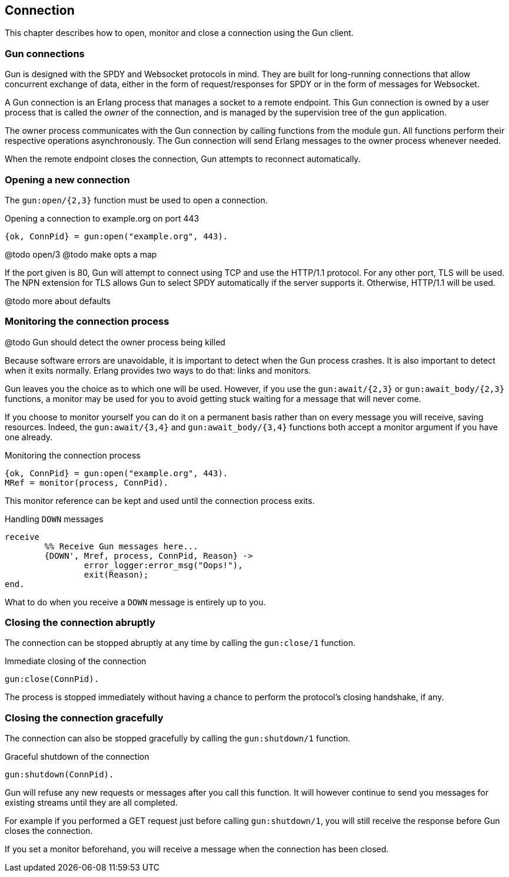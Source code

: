 == Connection

This chapter describes how to open, monitor and close
a connection using the Gun client.

=== Gun connections

Gun is designed with the SPDY and Websocket protocols in mind.
They are built for long-running connections that allow concurrent
exchange of data, either in the form of request/responses for
SPDY or in the form of messages for Websocket.

A Gun connection is an Erlang process that manages a socket to
a remote endpoint. This Gun connection is owned by a user
process that is called the _owner_ of the connection, and is
managed by the supervision tree of the `gun` application.

The owner process communicates with the Gun connection
by calling functions from the module `gun`. All functions
perform their respective operations asynchronously. The Gun
connection will send Erlang messages to the owner process
whenever needed.

When the remote endpoint closes the connection, Gun attempts
to reconnect automatically.

=== Opening a new connection

The `gun:open/{2,3}` function must be used to open a connection.

.Opening a connection to example.org on port 443

[source,erlang]
{ok, ConnPid} = gun:open("example.org", 443).

@todo open/3
@todo make opts a map

If the port given is 80, Gun will attempt to connect using
TCP and use the HTTP/1.1 protocol. For any other port, TLS
will be used. The NPN extension for TLS allows Gun to select
SPDY automatically if the server supports it. Otherwise,
HTTP/1.1 will be used.

@todo more about defaults

=== Monitoring the connection process

@todo Gun should detect the owner process being killed

Because software errors are unavoidable, it is important to
detect when the Gun process crashes. It is also important
to detect when it exits normally. Erlang provides two ways
to do that: links and monitors.

Gun leaves you the choice as to which one will be used.
However, if you use the `gun:await/{2,3}` or `gun:await_body/{2,3}`
functions, a monitor may be used for you to avoid getting
stuck waiting for a message that will never come.

If you choose to monitor yourself you can do it on a permanent
basis rather than on every message you will receive, saving
resources. Indeed, the `gun:await/{3,4}` and `gun:await_body/{3,4}`
functions both accept a monitor argument if you have one already.

.Monitoring the connection process

[source,erlang]
{ok, ConnPid} = gun:open("example.org", 443).
MRef = monitor(process, ConnPid).

This monitor reference can be kept and used until the connection
process exits.

.Handling `DOWN` messages

[source,erlang]
receive
	%% Receive Gun messages here...
	{DOWN', Mref, process, ConnPid, Reason} ->
		error_logger:error_msg("Oops!"),
		exit(Reason);
end.

What to do when you receive a `DOWN` message is entirely up to you.

=== Closing the connection abruptly

The connection can be stopped abruptly at any time by calling
the `gun:close/1` function.

.Immediate closing of the connection

[source,erlang]
gun:close(ConnPid).

The process is stopped immediately without having a chance to
perform the protocol's closing handshake, if any.

=== Closing the connection gracefully

The connection can also be stopped gracefully by calling the
`gun:shutdown/1` function.

.Graceful shutdown of the connection

[source,erlang]
gun:shutdown(ConnPid).

Gun will refuse any new requests or messages after you call
this function. It will however continue to send you messages
for existing streams until they are all completed.

For example if you performed a GET request just before calling
`gun:shutdown/1`, you will still receive the response before
Gun closes the connection.

If you set a monitor beforehand, you will receive a message
when the connection has been closed.
